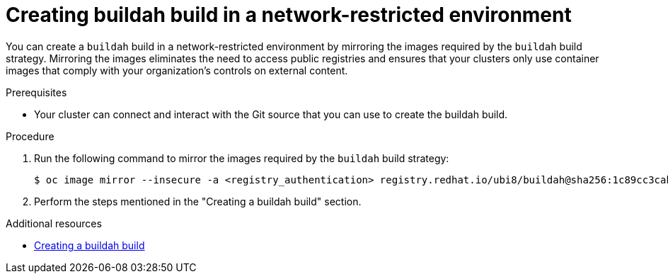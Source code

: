 // Module included in the following assemblies:
//
//* builds/work-with-builds.adoc

:_mod-docs-content-type: PROCEDURE
[id='ob-creating-buildah-build-in-a-network-restricted-environment_{context}']
= Creating buildah build in a network-restricted environment

[role="_abstract"]
You can create a `buildah` build in a network-restricted environment by mirroring the images required by the `buildah` build strategy. Mirroring the images eliminates the need to access public registries and ensures that your clusters only use container images that comply with your organization's controls on external content.

.Prerequisites

* Your cluster can connect and interact with the Git source that you can use to create the buildah build.

.Procedure

. Run the following command to mirror the images required by the `buildah` build strategy:
+
[source,terminal]
----
$ oc image mirror --insecure -a <registry_authentication> registry.redhat.io/ubi8/buildah@sha256:1c89cc3cab0ac0fc7387c1fe5e63443468219aab6fd531c8dad6d22fd999819e <mirror_registry>/<repo>/ubi8_buildah
----
+

. Perform the steps mentioned in the "Creating a buildah build" section.

[role="_additional-resources"]
.Additional resources

* xref:../work_with_builds/managing-builds.adoc#ob-creating-buildah-build_using-builds[Creating a buildah build]
